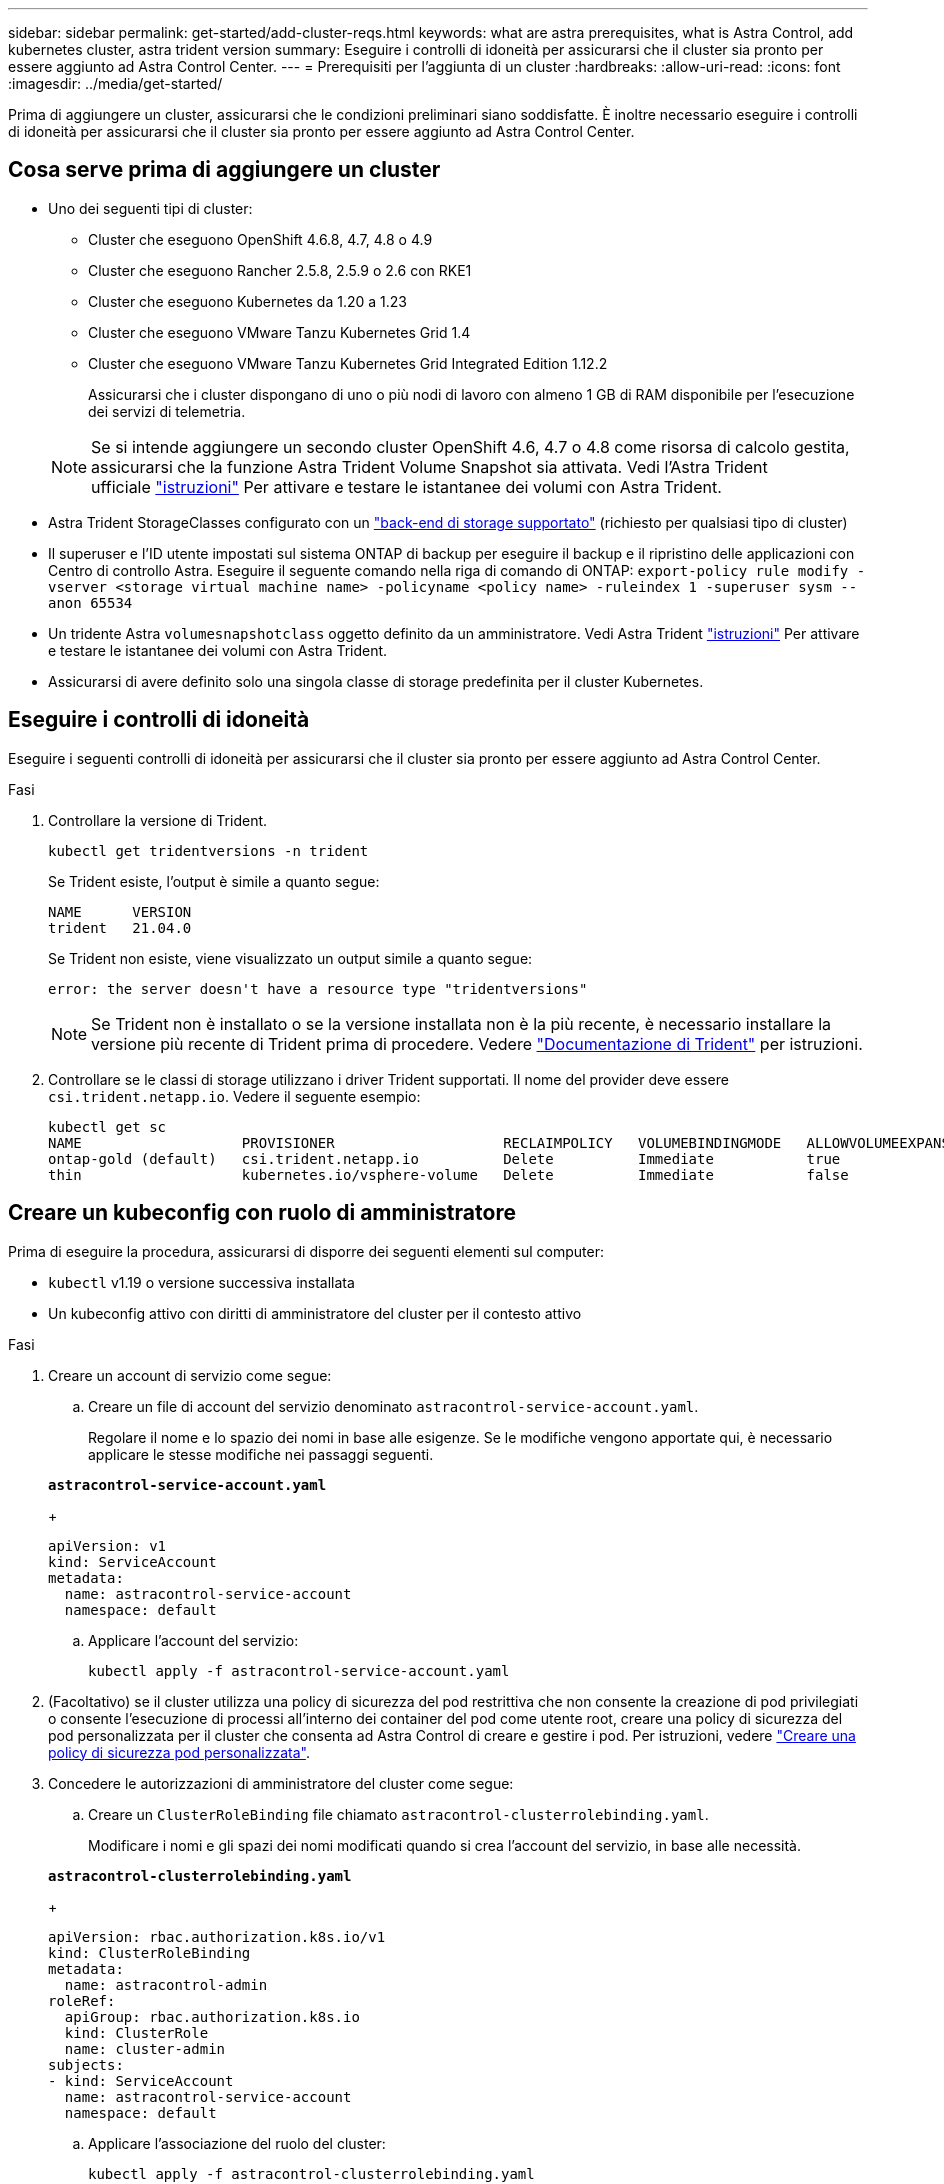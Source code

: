 ---
sidebar: sidebar 
permalink: get-started/add-cluster-reqs.html 
keywords: what are astra prerequisites, what is Astra Control, add kubernetes cluster, astra trident version 
summary: Eseguire i controlli di idoneità per assicurarsi che il cluster sia pronto per essere aggiunto ad Astra Control Center. 
---
= Prerequisiti per l'aggiunta di un cluster
:hardbreaks:
:allow-uri-read: 
:icons: font
:imagesdir: ../media/get-started/


Prima di aggiungere un cluster, assicurarsi che le condizioni preliminari siano soddisfatte. È inoltre necessario eseguire i controlli di idoneità per assicurarsi che il cluster sia pronto per essere aggiunto ad Astra Control Center.



== Cosa serve prima di aggiungere un cluster

* Uno dei seguenti tipi di cluster:
+
** Cluster che eseguono OpenShift 4.6.8, 4.7, 4.8 o 4.9
** Cluster che eseguono Rancher 2.5.8, 2.5.9 o 2.6 con RKE1
** Cluster che eseguono Kubernetes da 1.20 a 1.23
** Cluster che eseguono VMware Tanzu Kubernetes Grid 1.4
** Cluster che eseguono VMware Tanzu Kubernetes Grid Integrated Edition 1.12.2
+
Assicurarsi che i cluster dispongano di uno o più nodi di lavoro con almeno 1 GB di RAM disponibile per l'esecuzione dei servizi di telemetria.

+

NOTE: Se si intende aggiungere un secondo cluster OpenShift 4.6, 4.7 o 4.8 come risorsa di calcolo gestita, assicurarsi che la funzione Astra Trident Volume Snapshot sia attivata. Vedi l'Astra Trident ufficiale https://docs.netapp.com/us-en/trident/trident-use/vol-snapshots.html["istruzioni"^] Per attivare e testare le istantanee dei volumi con Astra Trident.



* Astra Trident StorageClasses configurato con un link:requirements.html#supported-storage-backends["back-end di storage supportato"] (richiesto per qualsiasi tipo di cluster)
* Il superuser e l'ID utente impostati sul sistema ONTAP di backup per eseguire il backup e il ripristino delle applicazioni con Centro di controllo Astra. Eseguire il seguente comando nella riga di comando di ONTAP:
`export-policy rule modify -vserver <storage virtual machine name> -policyname <policy name>  -ruleindex 1 -superuser sysm --anon 65534`
* Un tridente Astra `volumesnapshotclass` oggetto definito da un amministratore. Vedi Astra Trident https://docs.netapp.com/us-en/trident/trident-use/vol-snapshots.html["istruzioni"^] Per attivare e testare le istantanee dei volumi con Astra Trident.
* Assicurarsi di avere definito solo una singola classe di storage predefinita per il cluster Kubernetes.




== Eseguire i controlli di idoneità

Eseguire i seguenti controlli di idoneità per assicurarsi che il cluster sia pronto per essere aggiunto ad Astra Control Center.

.Fasi
. Controllare la versione di Trident.
+
[listing]
----
kubectl get tridentversions -n trident
----
+
Se Trident esiste, l'output è simile a quanto segue:

+
[listing]
----
NAME      VERSION
trident   21.04.0
----
+
Se Trident non esiste, viene visualizzato un output simile a quanto segue:

+
[listing]
----
error: the server doesn't have a resource type "tridentversions"
----
+

NOTE: Se Trident non è installato o se la versione installata non è la più recente, è necessario installare la versione più recente di Trident prima di procedere. Vedere https://docs.netapp.com/us-en/trident/trident-get-started/kubernetes-deploy.html["Documentazione di Trident"^] per istruzioni.

. Controllare se le classi di storage utilizzano i driver Trident supportati. Il nome del provider deve essere `csi.trident.netapp.io`. Vedere il seguente esempio:
+
[listing]
----
kubectl get sc
NAME                   PROVISIONER                    RECLAIMPOLICY   VOLUMEBINDINGMODE   ALLOWVOLUMEEXPANSION   AGE
ontap-gold (default)   csi.trident.netapp.io          Delete          Immediate           true                   5d23h
thin                   kubernetes.io/vsphere-volume   Delete          Immediate           false                  6d
----




== Creare un kubeconfig con ruolo di amministratore

Prima di eseguire la procedura, assicurarsi di disporre dei seguenti elementi sul computer:

* `kubectl` v1.19 o versione successiva installata
* Un kubeconfig attivo con diritti di amministratore del cluster per il contesto attivo


.Fasi
. Creare un account di servizio come segue:
+
.. Creare un file di account del servizio denominato ``astracontrol-service-account.yaml``.
+
Regolare il nome e lo spazio dei nomi in base alle esigenze. Se le modifiche vengono apportate qui, è necessario applicare le stesse modifiche nei passaggi seguenti.

+
[source, subs="specialcharacters,quotes"]
----
*astracontrol-service-account.yaml*
----
+
[source, yaml]
----
apiVersion: v1
kind: ServiceAccount
metadata:
  name: astracontrol-service-account
  namespace: default
----
.. Applicare l'account del servizio:
+
[listing]
----
kubectl apply -f astracontrol-service-account.yaml
----


. (Facoltativo) se il cluster utilizza una policy di sicurezza del pod restrittiva che non consente la creazione di pod privilegiati o consente l'esecuzione di processi all'interno dei container del pod come utente root, creare una policy di sicurezza del pod personalizzata per il cluster che consenta ad Astra Control di creare e gestire i pod. Per istruzioni, vedere link:acc-create-podsecuritypolicy.html["Creare una policy di sicurezza pod personalizzata"].
. Concedere le autorizzazioni di amministratore del cluster come segue:
+
.. Creare un `ClusterRoleBinding` file chiamato `astracontrol-clusterrolebinding.yaml`.
+
Modificare i nomi e gli spazi dei nomi modificati quando si crea l'account del servizio, in base alle necessità.

+
[source, subs="specialcharacters,quotes"]
----
*astracontrol-clusterrolebinding.yaml*
----
+
[source, yaml]
----
apiVersion: rbac.authorization.k8s.io/v1
kind: ClusterRoleBinding
metadata:
  name: astracontrol-admin
roleRef:
  apiGroup: rbac.authorization.k8s.io
  kind: ClusterRole
  name: cluster-admin
subjects:
- kind: ServiceAccount
  name: astracontrol-service-account
  namespace: default
----
.. Applicare l'associazione del ruolo del cluster:
+
[listing]
----
kubectl apply -f astracontrol-clusterrolebinding.yaml
----


. Elencare i segreti dell'account di servizio, sostituendo `<context>` con il contesto corretto per l'installazione:
+
[listing]
----
kubectl get serviceaccount astracontrol-service-account --context <context> --namespace default -o json
----
+
La fine dell'output dovrebbe essere simile a quanto segue:

+
[listing]
----
"secrets": [
{ "name": "astracontrol-service-account-dockercfg-vhz87"},
{ "name": "astracontrol-service-account-token-r59kr"}
]
----
+
Gli indici di ciascun elemento in `secrets` l'array inizia con 0. Nell'esempio precedente, l'indice per `astracontrol-service-account-dockercfg-vhz87` sarebbe 0 e l'indice per `astracontrol-service-account-token-r59kr` sarebbe 1. Nell'output, annotare l'indice del nome dell'account del servizio che contiene la parola "token".

. Generare il kubeconfig come segue:
+
.. Creare un `create-kubeconfig.sh` file. Sostituire `TOKEN_INDEX` all'inizio del seguente script con il valore corretto.
+
[source, subs="specialcharacters,quotes"]
----
*create-kubeconfig.sh*
----
+
[source, sh]
----
# Update these to match your environment.
# Replace TOKEN_INDEX with the correct value
# from the output in the previous step. If you
# didn't change anything else above, don't change
# anything else here.

SERVICE_ACCOUNT_NAME=astracontrol-service-account
NAMESPACE=default
NEW_CONTEXT=astracontrol
KUBECONFIG_FILE='kubeconfig-sa'

CONTEXT=$(kubectl config current-context)

SECRET_NAME=$(kubectl get serviceaccount ${SERVICE_ACCOUNT_NAME} \
  --context ${CONTEXT} \
  --namespace ${NAMESPACE} \
  -o jsonpath='{.secrets[TOKEN_INDEX].name}')
TOKEN_DATA=$(kubectl get secret ${SECRET_NAME} \
  --context ${CONTEXT} \
  --namespace ${NAMESPACE} \
  -o jsonpath='{.data.token}')

TOKEN=$(echo ${TOKEN_DATA} | base64 -d)

# Create dedicated kubeconfig
# Create a full copy
kubectl config view --raw > ${KUBECONFIG_FILE}.full.tmp

# Switch working context to correct context
kubectl --kubeconfig ${KUBECONFIG_FILE}.full.tmp config use-context ${CONTEXT}

# Minify
kubectl --kubeconfig ${KUBECONFIG_FILE}.full.tmp \
  config view --flatten --minify > ${KUBECONFIG_FILE}.tmp

# Rename context
kubectl config --kubeconfig ${KUBECONFIG_FILE}.tmp \
  rename-context ${CONTEXT} ${NEW_CONTEXT}

# Create token user
kubectl config --kubeconfig ${KUBECONFIG_FILE}.tmp \
  set-credentials ${CONTEXT}-${NAMESPACE}-token-user \
  --token ${TOKEN}

# Set context to use token user
kubectl config --kubeconfig ${KUBECONFIG_FILE}.tmp \
  set-context ${NEW_CONTEXT} --user ${CONTEXT}-${NAMESPACE}-token-user

# Set context to correct namespace
kubectl config --kubeconfig ${KUBECONFIG_FILE}.tmp \
  set-context ${NEW_CONTEXT} --namespace ${NAMESPACE}

# Flatten/minify kubeconfig
kubectl config --kubeconfig ${KUBECONFIG_FILE}.tmp \
  view --flatten --minify > ${KUBECONFIG_FILE}

# Remove tmp
rm ${KUBECONFIG_FILE}.full.tmp
rm ${KUBECONFIG_FILE}.tmp
----
.. Eseguire la sorgente dei comandi per applicarli al cluster Kubernetes.
+
[listing]
----
source create-kubeconfig.sh
----


. (*opzionale*) rinominare il kubeconfig con un nome significativo per il cluster. Proteggi la tua credenziale del cluster.
+
[listing]
----
chmod 700 create-kubeconfig.sh
mv kubeconfig-sa.txt YOUR_CLUSTER_NAME_kubeconfig
----




== Quali sono le prossime novità?

Ora che hai verificato che i prerequisiti sono stati soddisfatti, sei pronto link:setup_overview.html["aggiungere un cluster"^].

[discrete]
== Trova ulteriori informazioni

* https://docs.netapp.com/us-en/trident/index.html["Documentazione di Trident"^]
* https://docs.netapp.com/us-en/astra-automation-2204/index.html["Utilizzare l'API di controllo Astra"^]

